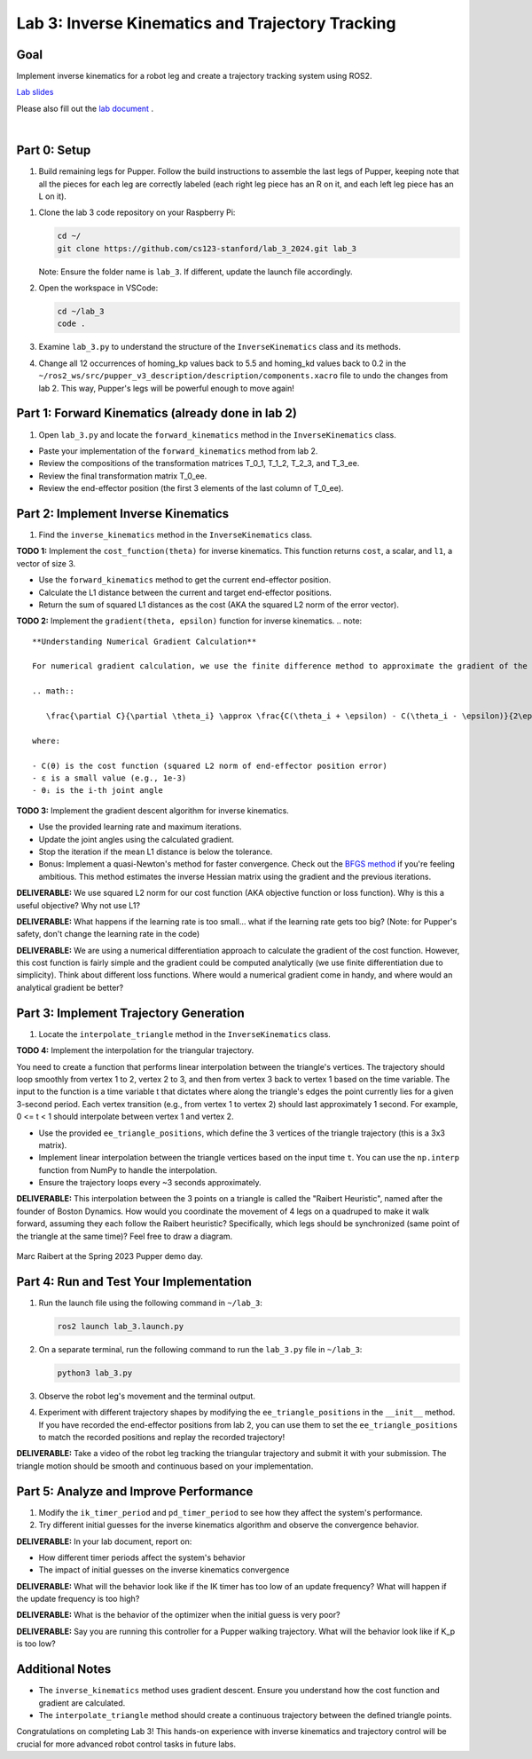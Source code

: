 Lab 3: Inverse Kinematics and Trajectory Tracking
================================================

Goal
----
Implement inverse kinematics for a robot leg and create a trajectory tracking system using ROS2.

`Lab slides <https://docs.google.com/presentation/d/1NvK2dUOB0lqD47rk3x3e-lUMVMnwtgSr/edit#slide=id.g2f9b22e15a6_0_233>`_ 

Please also fill out the `lab document <https://docs.google.com/document/d/1X1UOZr6DPuhhVHxnpaHo7VfXr0YNnqKPDF-i4rvzxN8/edit?usp=sharing>`_ .

.. raw:: html

    <div style="position: relative; padding-bottom: 56.25%; height: 0; overflow: hidden; max-width: 100%; height: auto;">
        <iframe src="https://www.youtube.com/embed/ygwWZw50yw0" frameborder="0" allowfullscreen style="position: absolute; top: 0; left: 0; width: 100%; height: 100%;"></iframe>
    </div>
|

Part 0: Setup
-------------

1. Build remaining legs for Pupper. Follow the build instructions to assemble the last legs of Pupper, keeping note that all the pieces for each leg are correctly labeled (each right leg piece has an R on it, and each left leg piece has an L on it).

.. raw:: html

   <iframe src="docs/schedule/labs/spring-25/lab_2_3_build_instructions.pdf" width="100%" height="500px"></iframe>

1. Clone the lab 3 code repository on your Raspberry Pi:

   .. code-block:: bash

      cd ~/
      git clone https://github.com/cs123-stanford/lab_3_2024.git lab_3

   Note: Ensure the folder name is ``lab_3``. If different, update the launch file accordingly.

2. Open the workspace in VSCode:

   .. code-block:: bash

      cd ~/lab_3
      code .

3. Examine ``lab_3.py`` to understand the structure of the ``InverseKinematics`` class and its methods.

4. Change all 12 occurrences of homing_kp values back to 5.5 and homing_kd values back to 0.2 in the ``~/ros2_ws/src/pupper_v3_description/description/components.xacro`` file to undo the changes from lab 2. This way, Pupper's legs will be powerful enough to move again!

Part 1: Forward Kinematics (already done in lab 2)
------------------------------------

1. Open ``lab_3.py`` and locate the ``forward_kinematics`` method in the ``InverseKinematics`` class.

- Paste your implementation of the ``forward_kinematics`` method from lab 2.
- Review the compositions of the transformation matrices T_0_1, T_1_2, T_2_3, and T_3_ee.
- Review the final transformation matrix T_0_ee.
- Review the end-effector position (the first 3 elements of the last column of T_0_ee).

Part 2: Implement Inverse Kinematics
------------------------------------

1. Find the ``inverse_kinematics`` method in the ``InverseKinematics`` class.

**TODO 1:** Implement the ``cost_function(theta)`` for inverse kinematics. This function returns ``cost``, a scalar, and ``l1``, a vector of size 3.

- Use the ``forward_kinematics`` method to get the current end-effector position.
- Calculate the L1 distance between the current and target end-effector positions.
- Return the sum of squared L1 distances as the cost (AKA the squared L2 norm of the error vector).

**TODO 2:** Implement the ``gradient(theta, epsilon)`` function for inverse kinematics.
.. note::
   **Understanding Numerical Gradient Calculation**

   For numerical gradient calculation, we use the finite difference method to approximate the gradient of the cost function with respect to each joint angle. For a joint angle θᵢ, we calculate:

   .. math::

      \frac{\partial C}{\partial \theta_i} \approx \frac{C(\theta_i + \epsilon) - C(\theta_i - \epsilon)}{2\epsilon}

   where:
   
   - C(θ) is the cost function (squared L2 norm of end-effector position error)
   - ε is a small value (e.g., 1e-3)
   - θᵢ is the i-th joint angle

**TODO 3:** Implement the gradient descent algorithm for inverse kinematics.

- Use the provided learning rate and maximum iterations.
- Update the joint angles using the calculated gradient.
- Stop the iteration if the mean L1 distance is below the tolerance.
- Bonus: Implement a quasi-Newton's method for faster convergence. Check out the `BFGS method <https://en.wikipedia.org/wiki/BFGS_method>`_ if you're feeling ambitious. This method estimates the inverse Hessian matrix using the gradient and the previous iterations.

**DELIVERABLE:** We use squared L2 norm for our cost function (AKA objective function or loss function). Why is this a useful objective? Why not use L1?

**DELIVERABLE:** What happens if the learning rate is too small… what if the learning rate gets too big? (Note: for Pupper's safety, don't change the learning rate in the code)

**DELIVERABLE:** We are using a numerical differentiation approach to calculate the gradient of the cost function. However, this cost function is fairly simple and the gradient could be computed analytically (we use finite differentiation due to simplicity). Think about different loss functions. Where would a numerical gradient come in handy, and where would an analytical gradient be better?


Part 3: Implement Trajectory Generation
---------------------------------------

1. Locate the ``interpolate_triangle`` method in the ``InverseKinematics`` class.

**TODO 4:** Implement the interpolation for the triangular trajectory.

You need to create a function that performs linear interpolation between the triangle's vertices. The trajectory should loop smoothly from vertex 1 to 2, vertex 2 to 3, and then from vertex 3 back to vertex 1 based on the time variable. The input to the function is a time variable t that dictates where along the triangle's edges the point currently lies for a given 3-second period. Each vertex transition (e.g., from vertex 1 to vertex 2) should last approximately 1 second.
For example, 0 <= t < 1 should interpolate between vertex 1 and vertex 2.

- Use the provided ``ee_triangle_positions``, which define the 3 vertices of the triangle trajectory (this is a 3x3 matrix).
- Implement linear interpolation between the triangle vertices based on the input time ``t``. You can use the ``np.interp`` function from NumPy to handle the interpolation.
- Ensure the trajectory loops every ~3 seconds approximately.

**DELIVERABLE:** This interpolation between the 3 points on a triangle is called the "Raibert Heuristic", named after the founder of Boston Dynamics. How would you coordinate the movement of 4 legs on a quadruped to make it walk forward, assuming they each follow the Raibert heuristic? Specifically, which legs should be synchronized (same point of the triangle at the same time)? Feel free to draw a diagram.

.. figure:: ../../../_static/raibert.png
    :align: center
    :width: 60%

    Marc Raibert at the Spring 2023 Pupper demo day.

Part 4: Run and Test Your Implementation
----------------------------------------

1. Run the launch file using the following command in ``~/lab_3``:

   .. code-block:: bash

      ros2 launch lab_3.launch.py

2. On a separate terminal, run the following command to run the ``lab_3.py`` file in ``~/lab_3``:

   .. code-block:: bash

      python3 lab_3.py

3. Observe the robot leg's movement and the terminal output.

4. Experiment with different trajectory shapes by modifying the ``ee_triangle_positions`` in the ``__init__`` method. If you have recorded the end-effector positions from lab 2, you can use them to set the ``ee_triangle_positions`` to match the recorded positions and replay the recorded trajectory!

**DELIVERABLE:** Take a video of the robot leg tracking the triangular trajectory and submit it with your submission. The triangle motion should be smooth and continuous based on your implementation.

Part 5: Analyze and Improve Performance
---------------------------------------

1. Modify the ``ik_timer_period`` and ``pd_timer_period`` to see how they affect the system's performance.

2. Try different initial guesses for the inverse kinematics algorithm and observe the convergence behavior.

**DELIVERABLE:** In your lab document, report on:

- How different timer periods affect the system's behavior
- The impact of initial guesses on the inverse kinematics convergence

**DELIVERABLE:** What will the behavior look like if the IK timer has too low of an update frequency? What will happen if the update frequency is too high?

**DELIVERABLE:** What is the behavior of the optimizer when the initial guess is very poor?

**DELIVERABLE:** Say you are running this controller for a Pupper walking trajectory. What will the behavior look like if K_p is too low?

Additional Notes
----------------

- The ``inverse_kinematics`` method uses gradient descent. Ensure you understand how the cost function and gradient are calculated.
- The ``interpolate_triangle`` method should create a continuous trajectory between the defined triangle points.

Congratulations on completing Lab 3! This hands-on experience with inverse kinematics and trajectory control will be crucial for more advanced robot control tasks in future labs.
